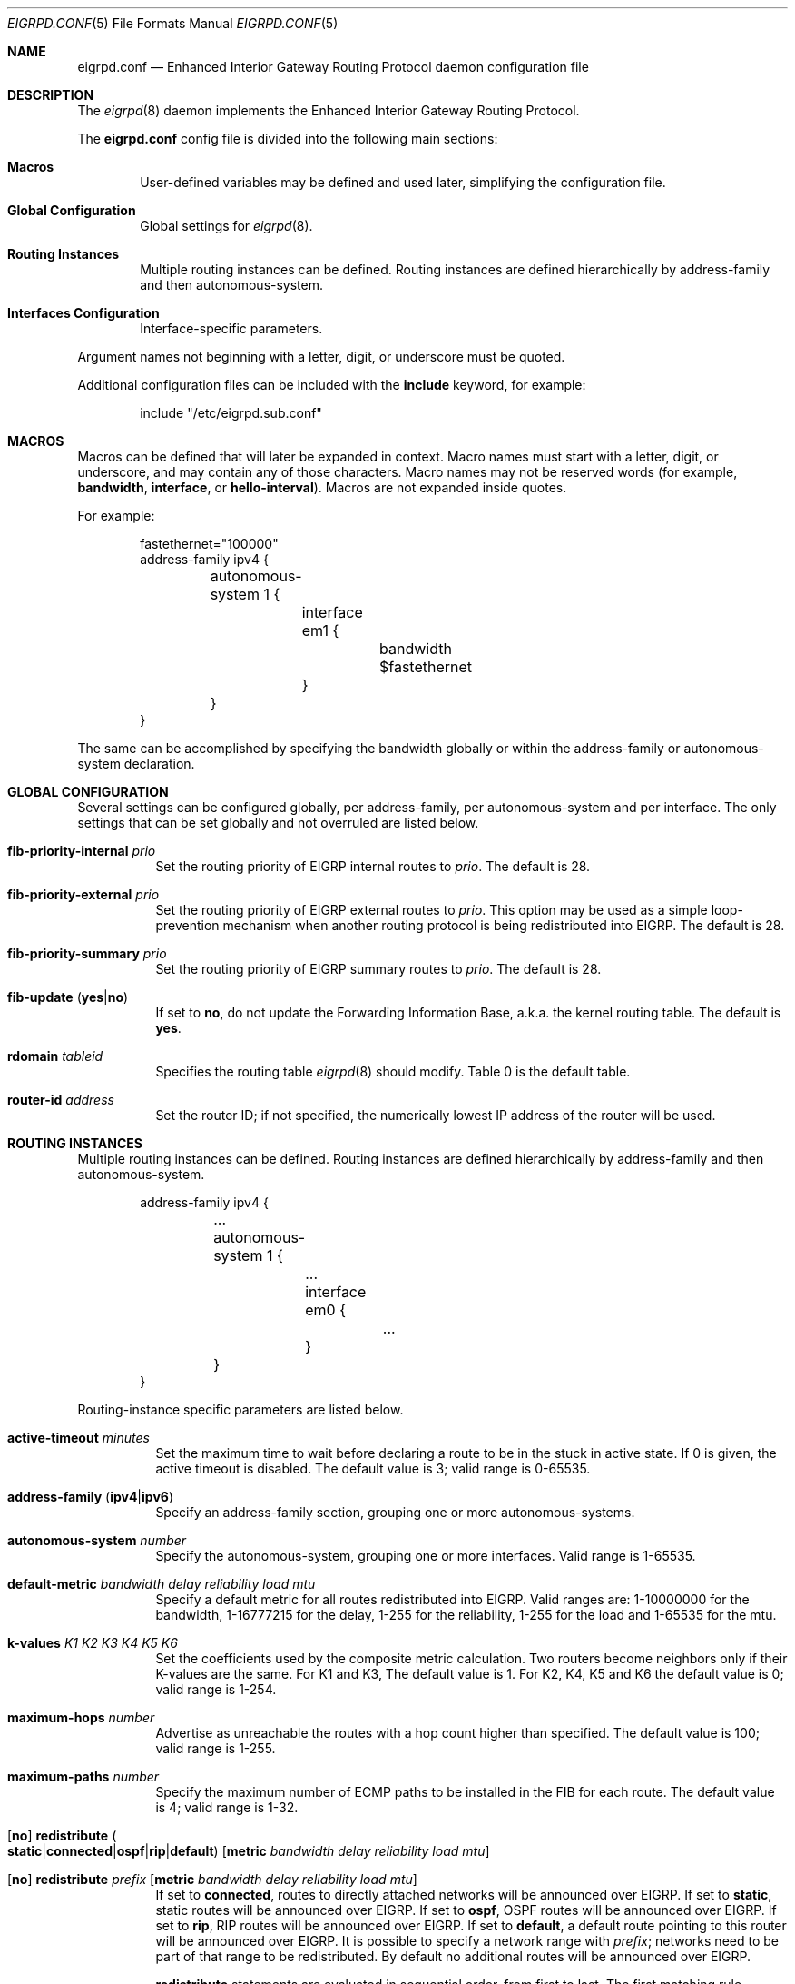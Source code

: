 .\"	$OpenBSD: eigrpd.conf.5,v 1.9 2020/04/23 21:28:09 jmc Exp $
.\"
.\" Copyright (c) 2015 Renato Westphal <renato@openbsd.org>
.\" Copyright (c) 2005 Esben Norby <norby@openbsd.org>
.\" Copyright (c) 2004 Claudio Jeker <claudio@openbsd.org>
.\" Copyright (c) 2003, 2004 Henning Brauer <henning@openbsd.org>
.\" Copyright (c) 2002 Daniel Hartmeier <dhartmei@openbsd.org>
.\"
.\" Permission to use, copy, modify, and distribute this software for any
.\" purpose with or without fee is hereby granted, provided that the above
.\" copyright notice and this permission notice appear in all copies.
.\"
.\" THE SOFTWARE IS PROVIDED "AS IS" AND THE AUTHOR DISCLAIMS ALL WARRANTIES
.\" WITH REGARD TO THIS SOFTWARE INCLUDING ALL IMPLIED WARRANTIES OF
.\" MERCHANTABILITY AND FITNESS. IN NO EVENT SHALL THE AUTHOR BE LIABLE FOR
.\" ANY SPECIAL, DIRECT, INDIRECT, OR CONSEQUENTIAL DAMAGES OR ANY DAMAGES
.\" WHATSOEVER RESULTING FROM LOSS OF USE, DATA OR PROFITS, WHETHER IN AN
.\" ACTION OF CONTRACT, NEGLIGENCE OR OTHER TORTIOUS ACTION, ARISING OUT OF
.\" OR IN CONNECTION WITH THE USE OR PERFORMANCE OF THIS SOFTWARE.
.\"
.Dd $Mdocdate: April 23 2020 $
.Dt EIGRPD.CONF 5
.Os
.Sh NAME
.Nm eigrpd.conf
.Nd Enhanced Interior Gateway Routing Protocol daemon configuration file
.Sh DESCRIPTION
The
.Xr eigrpd 8
daemon implements the Enhanced Interior Gateway Routing Protocol.
.Pp
The
.Nm
config file is divided into the following main sections:
.Bl -tag -width xxxx
.It Sy Macros
User-defined variables may be defined and used later, simplifying the
configuration file.
.It Sy Global Configuration
Global settings for
.Xr eigrpd 8 .
.It Sy Routing Instances
Multiple routing instances can be defined.
Routing instances are defined hierarchically
by address-family and then autonomous-system.
.It Sy Interfaces Configuration
Interface-specific parameters.
.El
.Pp
Argument names not beginning with a letter, digit, or underscore
must be quoted.
.Pp
Additional configuration files can be included with the
.Ic include
keyword, for example:
.Bd -literal -offset indent
include "/etc/eigrpd.sub.conf"
.Ed
.Sh MACROS
Macros can be defined that will later be expanded in context.
Macro names must start with a letter, digit, or underscore,
and may contain any of those characters.
Macro names may not be reserved words (for example,
.Ic bandwidth ,
.Ic interface ,
or
.Ic hello-interval ) .
Macros are not expanded inside quotes.
.Pp
For example:
.Bd -literal -offset indent
fastethernet="100000"
address-family ipv4 {
	autonomous-system 1 {
		interface em1 {
			bandwidth $fastethernet
		}
	}
}
.Ed
.Pp
The same can be accomplished by specifying the bandwidth
globally or within the address-family or autonomous-system declaration.
.Sh GLOBAL CONFIGURATION
Several settings can be configured globally, per address-family, per
autonomous-system and per interface.
The only settings that can be set globally and not overruled are listed below.
.Bl -tag -width Ds
.It Ic fib-priority-internal Ar prio
Set the routing priority of EIGRP internal routes to
.Ar prio .
The default is 28.
.It Ic fib-priority-external Ar prio
Set the routing priority of EIGRP external routes to
.Ar prio .
This option may be used as a simple loop-prevention mechanism when another
routing protocol is being redistributed into EIGRP.
The default is 28.
.It Ic fib-priority-summary Ar prio
Set the routing priority of EIGRP summary routes to
.Ar prio .
The default is 28.
.It Xo
.Ic fib-update
.Pq Ic yes Ns | Ns Ic no
.Xc
If set to
.Ic \&no ,
do not update the Forwarding Information Base, a.k.a. the kernel
routing table.
The default is
.Ic yes .
.It Ic rdomain Ar tableid
Specifies the routing table
.Xr eigrpd 8
should modify.
Table 0 is the default table.
.It Ic router-id Ar address
Set the router ID; if not specified, the numerically lowest IP address of
the router will be used.
.El
.Sh ROUTING INSTANCES
Multiple routing instances can be defined.
Routing instances are defined hierarchically
by address-family and then autonomous-system.
.Bd -literal -offset indent
address-family ipv4 {
	...
	autonomous-system 1 {
		...
		interface em0 {
			...
		}
	}
}
.Ed
.Pp
Routing-instance specific parameters are listed below.
.Bl -tag -width Ds
.It Ic active-timeout Ar minutes
Set the maximum time to wait before declaring a route to be in the stuck
in active state.
If 0 is given, the active timeout is disabled.
The default value is 3; valid range is 0\-65535.
.It Xo
.Ic address-family
.Pq Ic ipv4 Ns | Ns Ic ipv6
.Xc
Specify an address-family section, grouping one or more autonomous-systems.
.It Ic autonomous-system Ar number
Specify the autonomous-system, grouping one or more interfaces.
Valid range is 1\-65535.
.It Ic default-metric Ar bandwidth delay reliability load mtu
Specify a default metric for all routes redistributed into EIGRP.
Valid ranges are: 1\-10000000 for the bandwidth, 1\-16777215 for the delay,
1\-255 for the reliability, 1\-255 for the load and 1\-65535 for the mtu.
.It Ic k-values Ar K1 Ar K2 Ar K3 Ar K4 Ar K5 Ar K6
Set the coefficients used by the composite metric calculation.
Two routers become neighbors only if their K-values are the same.
For K1 and K3, The default value is 1.
For K2, K4, K5 and K6 the default value is 0;
valid range is 1\-254.
.It Ic maximum-hops Ar number
Advertise as unreachable the routes with a hop count higher than specified.
The default value is 100; valid range is 1\-255.
.It Ic maximum-paths Ar number
Specify the maximum number of ECMP paths to be installed in the FIB for
each route.
The default value is 4; valid range is 1\-32.
.It Xo
.Op Ic no
.Ic redistribute
.Sm off
.Po Ic static Ns | Ns Ic connected Ns | Ns Ic ospf | Ns Ic rip | Ns
.Ic default Pc
.Sm on
.Op Ic metric Ar bandwidth delay reliability load mtu
.Xc
.It Xo
.Op Ic no
.Ic redistribute Ar prefix
.Op Ic metric Ar bandwidth delay reliability load mtu
.Xc
If set to
.Ic connected ,
routes to directly attached networks will be announced over EIGRP.
If set to
.Ic static ,
static routes will be announced over EIGRP.
If set to
.Ic ospf ,
OSPF routes will be announced over EIGRP.
If set to
.Ic rip ,
RIP routes will be announced over EIGRP.
If set to
.Ic default ,
a default route pointing to this router will be announced over EIGRP.
It is possible to specify a network range with
.Ar prefix ;
networks need to be part of that range to be redistributed.
By default no additional routes will be announced over EIGRP.
.Pp
.Ic redistribute
statements are evaluated in sequential order, from first to last.
The first matching rule decides if a route should be redistributed or not.
Matching rules starting with
.Ic no
will force the route to be not announced.
The only exception is
.Ic default ,
which will be set no matter what, and additionally
.Ic no
cannot be used together with it.
.Pp
It is possible to set the route
.Ic metric
for each redistribute rule.
.It Ic variance Ar multiplier
Set the variance used to permit the installation of feasible successors in the
FIB if their metric is lower than the metric of the successor multiplied by the
specified multiplier.
The default value is 1; valid range is 1\-128.
.El
.Sh INTERFACES
Each interface can have several parameters configured individually, otherwise
they are inherited.
Interfaces can pertain to multiple routing instances.
An interface is specified by its name.
.Bd -literal -offset indent
interface em0 {
	...
}
.Ed
.Pp
Interface-specific parameters are listed below.
.Bl -tag -width Ds
.It Ic bandwidth Ar bandwidth
Set the interface bandwidth in kilobits per second.
The bandwidth is used as part of the EIGRP composite metric.
The default value is 100000; valid range is 1\-10000000.
.It Ic delay Ar delay
Set the interface delay in tens of microseconds.
The delay is used as part of the EIGRP composite metric.
The default value is 10; valid range is 1\-16777215.
.It Ic hello-interval Ar seconds
Set the hello interval.
The default value is 5; valid range is 1\-65535 seconds.
.It Ic holdtime Ar seconds
Set the hello holdtime.
The default value is 15; valid range is 1\-65535 seconds.
.It Ic passive
Prevent transmission and reception of EIGRP packets on this interface.
.It Xo
.Ic split-horizon
.Pq Ic yes Ns | Ns Ic no
.Xc
If set to
.Ic \&no ,
the split horizon rule will be disabled on this interface.
This option should be used with caution since it can introduce routing loops
in point-to-point or broadcast networks.
The default is
.Ic yes .
.It Ic summary-address Ar address Ns Li / Ns Ar len
Configure a summary aggregate address for this interface.
Multiple summary addresses can be configured.
.El
.Sh FILES
.Bl -tag -width /etc/examples/eigrpd.conf -compact
.It Pa /etc/eigrpd.conf
.Xr eigrpd 8
configuration file
.It Pa /etc/examples/eigrpd.conf
example configuration file
.El
.Sh SEE ALSO
.Xr eigrpctl 8 ,
.Xr eigrpd 8 ,
.Xr rc.conf.local 8
.Sh HISTORY
The
.Nm
file format first appeared in
.Ox 5.9 .
.Sh AUTHORS
The
.Xr eigrpd 8
program was written by
.An Renato Westphal Aq Mt renato@openbsd.org .
